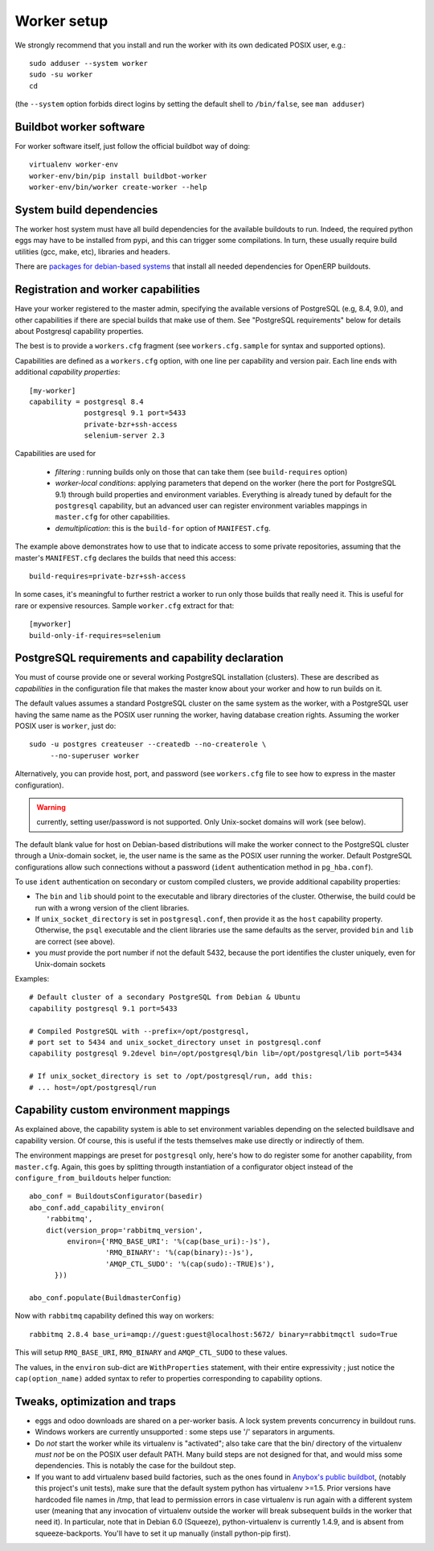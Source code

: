 Worker setup
~~~~~~~~~~~~

We strongly recommend that you install and run the worker with its
own dedicated POSIX user, e.g.::

  sudo adduser --system worker
  sudo -su worker
  cd

(the ``--system`` option forbids direct logins by setting the default
shell to ``/bin/false``, see ``man adduser``)

Buildbot worker software
-----------------------
For worker software itself, just follow the official buildbot way of doing::

  virtualenv worker-env
  worker-env/bin/pip install buildbot-worker
  worker-env/bin/worker create-worker --help

System build dependencies
-------------------------
The worker host system must have all build dependencies
for the available buildouts to run. Indeed, the required python eggs may have
to be installed from pypi, and this can trigger some compilations. In
turn, these usually require build utilities (gcc, make, etc),
libraries and headers.

There are `packages for debian-based systems <http://anybox.fr/blog/debian-package-helpers-for-odoo-buildouts>`_ that install all needed dependencies for OpenERP buildouts.

.. _worker_capability:

Registration and worker capabilities
-----------------------------------
Have your worker registered to the master admin, specifying the
available versions of PostgreSQL (e.g, 8.4, 9.0), and other
capabilities if there are special builds that make use of them.
See "PostgreSQL requirements" below for details about Postgresql
capability properties.

The best is to provide a
``workers.cfg`` fragment (see ``workers.cfg.sample`` for syntax and
supported options).

Capabilities are defined as a ``workers.cfg`` option, with one line per
capability and version pair. Each line ends with additional
*capability properties*::

 [my-worker]
 capability = postgresql 8.4
              postgresql 9.1 port=5433
	      private-bzr+ssh-access
	      selenium-server 2.3

Capabilities are used for

 * *filtering* : running builds only on those that can take them (see
   ``build-requires`` option)
 * *worker-local conditions*: applying parameters that depend on the
   worker (here the port for PostgreSQL 9.1) through build properties
   and environment variables. Everything is already tuned by
   default for the ``postgresql`` capability, but an advanced user can
   register environment variables mappings in ``master.cfg`` for other
   capabilities.
 * *demultiplication*: this is the ``build-for`` option of ``MANIFEST.cfg``.

The example above demonstrates how to use that to indicate access to
some private repositories, assuming that the master's
``MANIFEST.cfg`` declares the builds that need this access::

  build-requires=private-bzr+ssh-access

In some cases, it's meaningful to further restrict a worker to run
only those builds that really need it. This is useful for rare or
expensive resources. Sample ``worker.cfg`` extract for that::

  [myworker]
  build-only-if-requires=selenium

PostgreSQL requirements and capability declaration
--------------------------------------------------

You must of course provide one or several working PostgreSQL
installation (clusters). These are described as *capabilities* in the
configuration file that makes the master know about your worker and how
to run builds on it.

The default values assumes a standard PostgreSQL cluster on the
same system as the worker, with a PostgreSQL user having the same name
as the POSIX user running the worker, having database creation rights.
Assuming the worker POSIX user is ``worker``, just do::

  sudo -u postgres createuser --createdb --no-createrole \
       --no-superuser worker

Alternatively, you can provide host, port, and password (see
``workers.cfg`` file to see how to express in the master configuration).

.. warning:: currently, setting user/password is not
             supported. Only Unix-socket domains will work (see below).

The default blank value for host on Debian-based distributions will make the
worker connect to the PostgreSQL cluster through a Unix-domain socket, ie, the
user name is the same as the POSIX user running the worker. Default
PostgreSQL configurations allow such connections without a password (``ident``
authentication method in ``pg_hba.conf``).

To use ``ident`` authentication on secondary or custom compiled
clusters, we provide additional capability properties:

* The ``bin`` and ``lib`` should point to the executable and library
  directories of the cluster. Otherwise, the build could be run with a
  wrong version of the client libraries.
* If ``unix_socket_directory`` is set in ``postgresql.conf``, then
  provide it as the ``host`` capability property. Otherwise, the
  ``psql`` executable and the client libraries use the same defaults
  as the server, provided ``bin`` and ``lib`` are correct (see above).
* you *must* provide the port number if not the default 5432, because
  the port identifies the cluster uniquely, even for Unix-domain sockets

Examples::

  # Default cluster of a secondary PostgreSQL from Debian & Ubuntu
  capability postgresql 9.1 port=5433

  # Compiled PostgreSQL with --prefix=/opt/postgresql,
  # port set to 5434 and unix_socket_directory unset in postgresql.conf
  capability postgresql 9.2devel bin=/opt/postgresql/bin lib=/opt/postgresql/lib port=5434

  # If unix_socket_directory is set to /opt/postgresql/run, add this:
  # ... host=/opt/postgresql/run


Capability custom environment mappings
--------------------------------------

As explained above, the capability system is able to set environment
variables depending on the selected buildlsave and capability
version. Of course, this is useful if the tests themselves make use
directly or indirectly of them.

The environment mappings are preset for ``postgresql`` only, here's how to do
register some for another capability, from ``master.cfg``. Again,
this goes by splitting througth instantiation of a configurator object
instead of the ``configure_from_buildouts`` helper function::

  abo_conf = BuildoutsConfigurator(basedir)
  abo_conf.add_capability_environ(
      'rabbitmq',
      dict(version_prop='rabbitmq_version',
           environ={'RMQ_BASE_URI': '%(cap(base_uri):-)s'),
                    'RMQ_BINARY': '%(cap(binary):-)s'),
                    'AMQP_CTL_SUDO': '%(cap(sudo):-TRUE)s'),
        }))

  abo_conf.populate(BuildmasterConfig)


Now with ``rabbitmq`` capability defined this way on workers::

  rabbitmq 2.8.4 base_uri=amqp://guest:guest@localhost:5672/ binary=rabbitmqctl sudo=True

This will setup ``RMQ_BASE_URI``, ``RMQ_BINARY`` and ``AMQP_CTL_SUDO``
to these values.

The values, in the ``environ`` sub-dict are ``WithProperties``
statement, with their entire expressivity ; just notice the
``cap(option_name)`` added syntax to refer to properties corresponding
to capability options.

Tweaks, optimization and traps
------------------------------

* eggs and odoo downloads are shared on a per-worker basis. A lock
  system prevents concurrency in buildout runs.

* Windows workers are currently unsupported : some steps use '/'
  separators in arguments.

* Do *not* start the worker while its virtualenv is "activated"; also take
  care that the bin/ directory of the virtualenv *must not* be on the
  POSIX user default PATH. Many build steps are not designed for that,
  and would miss some dependencies. This is notably the case for the
  buildout step.

* If you want to add virtualenv based build factories, such as the
  ones found in `Anybox's public buildbot
  <http://buildbot.anybox.fr>`_,
  (notably this project's unit tests),
  make sure that the default system python has virtualenv >=1.5. Prior
  versions have hardcoded file names in /tmp, that lead to permission
  errors in case virtualenv is run again with a different system user
  (meaning that any invocation of virtualenv outside the worker will
  break subsequent builds in the worker that need it). In particular,
  note that in Debian 6.0 (Squeeze), python-virtualenv is currently
  1.4.9, and is absent from squeeze-backports. You'll have to set it
  up manually (install python-pip first).
